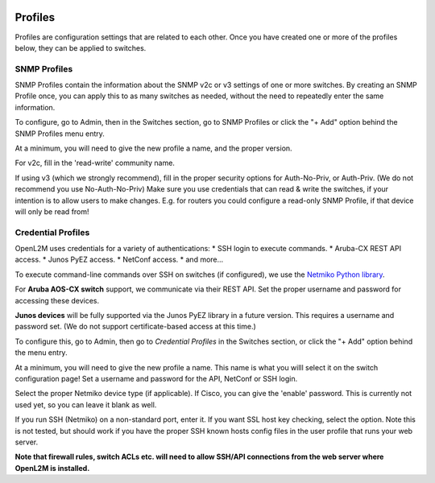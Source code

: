 .. image:: ../_static/openl2m_logo.png


========
Profiles
========

Profiles are configuration settings that are related to each other.
Once you have created one or more of the profiles below,
they can be applied to switches.

SNMP Profiles
=============

SNMP Profiles contain the information about the SNMP v2c or v3 settings of one or more switches.
By creating an SNMP Profile once, you can apply this to as many switches as needed,
without the need to repeatedly enter the same information.

To configure, go to Admin, then in the Switches section, go to SNMP Profiles
or click the "+ Add" option behind the SNMP Profiles menu entry.

At a minimum, you will need to give the new profile a name, and the proper version.

For v2c, fill in the 'read-write' community name.

If using v3 (which we strongly recommend), fill in the proper security options
for Auth-No-Priv, or Auth-Priv. (We do not recommend you use No-Auth-No-Priv)
Make sure you use credentials that can read & write the switches,
if your intention is to allow users to make changes. E.g. for routers you could
configure a read-only SNMP Profile, if that device will only be read from!


Credential Profiles
===================

OpenL2M uses credentials for a variety of authentications:
* SSH login to execute commands.
* Aruba-CX REST API access.
* Junos PyEZ access.
* NetConf access.
* and more...

To execute command-line commands over SSH on switches (if configured), we use the
`Netmiko Python library <https://github.com/ktbyers/netmiko>`_.

For **Aruba AOS-CX switch** support, we communicate via their REST API. Set the proper username and password for accessing these devices.

**Junos devices** will be fully supported via the Junos PyEZ library in a future version. This requires a username and password set.
(We do not support certificate-based access at this time.)


To configure this, go to Admin, then go to *Credential Profiles* in the Switches section,
or click the "+ Add" option behind the menu entry.

At a minimum, you will need to give the new profile a name. This name is what you willl select it on the switch configuration page!
Set a username and password for the API, NetConf or SSH login.

Select the proper Netmiko device type (if applicable). If Cisco, you can give the 'enable'
password. This is currently not used yet, so you can leave it blank as well.

If you run SSH (Netmiko) on a non-standard port, enter it. If you want SSL host key checking,
select the option. Note this is not tested, but should work if you have
the proper SSH known hosts config files in the user profile that runs your web server.

**Note that firewall rules, switch ACLs etc. will need to
allow SSH/API connections from the web server where OpenL2M is installed.**
